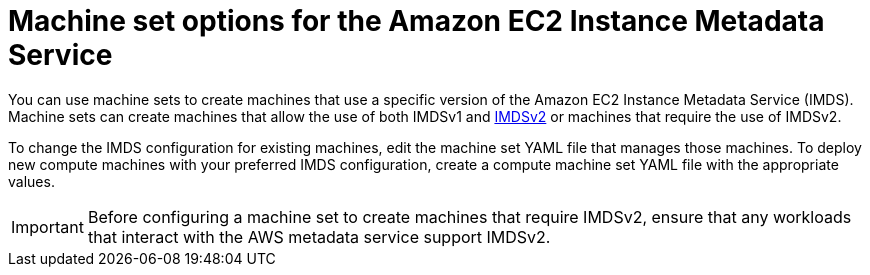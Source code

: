 // Module included in the following assemblies:
//
// * machine_management/creating_machinesets/creating-machineset-aws.adoc
// * machine_management/control_plane_machine_management/cpmso-using.adoc

ifeval::["{context}" == "cpmso-using"]
:cpmso:
endif::[]

:_content-type: CONCEPT
[id="machineset-imds-options_{context}"]
= Machine set options for the Amazon EC2 Instance Metadata Service

You can use machine sets to create machines that use a specific version of the Amazon EC2 Instance Metadata Service (IMDS). Machine sets can create machines that allow the use of both IMDSv1 and link:https://docs.aws.amazon.com/AWSEC2/latest/UserGuide/configuring-instance-metadata-service.html[IMDSv2] or machines that require the use of IMDSv2.

To change the IMDS configuration for existing machines, edit the machine set YAML file that manages those machines. 
ifndef::cpmso[]
To deploy new compute machines with your preferred IMDS configuration, create a compute machine set YAML file with the appropriate values.
endif::cpmso[]

[IMPORTANT]
====
Before configuring a machine set to create machines that require IMDSv2, ensure that any workloads that interact with the AWS metadata service support IMDSv2.
====

ifeval::["{context}" == "cpmso-using"]
:!cpmso:
endif::[]